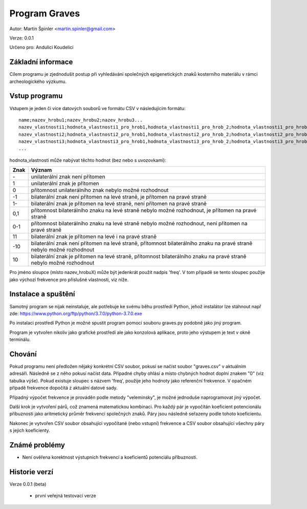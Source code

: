 Program Graves
==============

Autor: Martin Špinler <martin.spinler@gmail.com>

Verze: 0.0.1

Určeno pro: Andulici Koudelici

Základní informace
------------------

Cílem programu je zjednodušit postup při vyhledávání společných epigenetických znaků kosterního materiálu v rámci archeologického výzkumu.

Vstup programu
--------------

Vstupem je jeden či více datových souborů ve formátu CSV v následujícím formátu:

::

 name;nazev_hrobu1;nazev_hrobu2;nazev_hrobu3...
 nazev_vlastnosti1;hodnota_vlastnosti1_pro_hrob1,hodnota_vlastnosti1_pro_hrob_2;hodnota_vlastnosti1_pro_hrob_3...
 nazev_vlastnosti2;hodnota_vlastnosti2_pro_hrob1,hodnota_vlastnosti2_pro_hrob_2;hodnota_vlastnosti2_pro_hrob_3...
 nazev_vlastnosti3;hodnota_vlastnosti3_pro_hrob1,hodnota_vlastnosti3_pro_hrob_2;hodnota_vlastnosti3_pro_hrob_3...
 ...


hodnota_vlastnosti může nabývat těchto hodnot (bez nebo s uvozovkami):

====    =====================================================================================================================
Znak    Význam
====    =====================================================================================================================
\-      unilaterální znak není přítomen
1       unilaterální znak je přítomen
0       přítomnost unilaterálního znak nebylo možné rozhodnout
-1      bilaterální znak není přítomen na levé straně, je přítomen na pravé straně
1-      bilaterální znak je přítomen na levé straně, není přítomen na pravé straně
0,1     přítomnost bilaterálního znaku na levé straně nebylo možné rozhodnout, je přítomen na pravé straně
0-1     přítomnost bilaterálního znaku na levé straně nebylo možné rozhodnout, není přítomen na pravé straně
11      bilaterální znak je přítomen na levé i na pravé straně
-10     bilaterální znak není přítomen na levé straně, přítomnost bilaterálního znaku na pravé straně nebylo možné rozhodnout
10      bilaterální znak je přítomen na levé straně, přítomnost bilaterálního znaku na pravé straně nebylo možné rozhodnout
====    =====================================================================================================================

Pro jméno sloupce (místo nazev_hrobuX) může být jedenkrát použit nadpis 'freq'.
V tom případě se tento sloupec použije jako výchozí frekvence pro příslušné vlastnosti, viz níže.

Instalace a spuštění
--------------------

Samotný program se nijak neinstaluje, ale potřebuje ke svému běhu prostředí Python, jehož instalátor lze stáhnout např zde: https://www.python.org/ftp/python/3.7.0/python-3.7.0.exe

Po instalaci prostředí Python je možné spustit program pomocí souboru graves.py podobně jako jiný program.

Program je vytvořen nikoliv jako grafické prostředí ale jako konzolová aplikace, proto jeho výstupem je text v okně terminálu.

Chování
-------

Pokud programu není předložen nějaký konkrétní CSV soubor, pokusí se načíst soubor "graves.csv" v aktuálním adresáři.
Následně se z něho pokusí načíst data. Případné chyby ohlásí a místo chybných hodnot doplní znakem "0" (viz tabulka výše).
Pokud existuje sloupec s názvem 'freq', použije jeho hodnoty jako referenční frekvence. V opačném případě frekvence dopočítá z aktuální datové sady.

Případný výpočet frekvence je prováděn podle metody "veleminsky", je možné jednoduše naprogramovat jiný výpočet.

Další krok je vytvoření párů, což znamená matematickou kombinaci. Pro každý pár je vypočítán koeficient potencionálu příbuznosti jako aritmetický průměr frekvencí společných znaků.
Páry jsou následně seřazeny podle tohoto koeficientu.

Nakonec je vytvořen CSV soubor obsahující vypočítané (nebo vstupní) frekvence a CSV soubor obsahující všechny páry s jejich koeficienty.

Známé problémy
--------------

- Není ověřena korektnost výstupních frekvencí a koeficientů potenciálu příbuznosti.

Historie verzí
--------------

Verze 0.0.1 (beta)

  - první veřejná testovací verze
